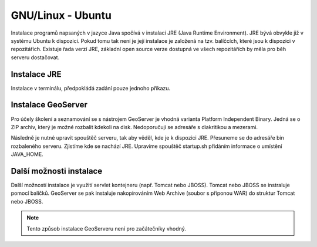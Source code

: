 .. |aplikace_ikona| image:: images/aplikace_ikona.png
   :width: 1.5em

.. _label: instalace-linux

.. index::
   single: Linux
   see: Linux; Instalace


GNU/Linux - Ubuntu
------------------

Instalace programů napsaných v jazyce Java spočívá v instalaci JRE
(Java Runtime Environment). JRE bývá obvykle již v systému Ubuntu k dispozici.
Pokud tomu tak není je její instalace je založená na tzv. balíčcích, které jsou k
dispozici v repozitářích.
Existuje řada verzí JRE, základní open source verze dostupná ve všech repozitářích 
by měla pro běh serveru dostačovat. 

Instalace JRE
=============

Instalace v terminálu, předpokládá zadání pouze jednoho příkazu.

.. raw:: latex
 
	 \newpage

.. notecmd:: Instalace JRE
               
   .. code-block:: bash

      sudo apt-get install openjdk-7-jre

Instalace GeoServer
===================

Pro účely školení a seznamování se s nástrojem GeoServer je vhodná varianta 
Platform Independent Binary. Jedná se o ZIP archiv, který je možné rozbalit kdekoli
na disk. Nedoporučují se adresáře s diakritikou a mezerami.

Následně je nutné upravit spouštěč serveru, tak aby věděl, kde je k dispozici JRE.
Přesuneme se do adresáře bin rozbaleného serveru. Zjistíme kde se nachází JRE.
Upravíme spouštěč startup.sh přidáním informace o umístění JAVA_HOME.

.. raw:: latex
 
	 \newpage

.. notecmd:: Instalace GeoServer
               
   .. code-block:: bash

      cd geoserver-2.8.3/bin
	  locate jvm
	  vim startup.sh
	  JAVA_HOME=/usr/lib/jvm/java-7-openjre-amd64

   
Další možnosti instalace
========================

Další možností instalace je využití servlet kontejneru (např. Tomcat nebo JBOSS).
Tomcat nebo JBOSS se instraluje pomocí balíčků. GeoServer se pak instaluje nakopírováním
Web Archive (soubor s příponou WAR) do struktur Tomcat nebo JBOSS.

.. note:: Tento způsob instalace GeoServeru není pro začátečníky vhodný.
